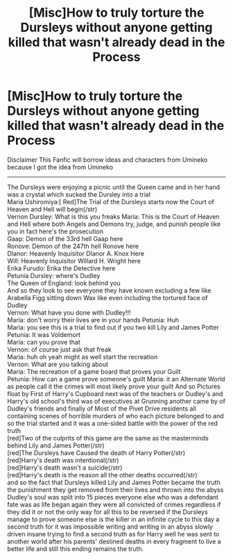 #+TITLE: [Misc]How to truly torture the Dursleys without anyone getting killed that wasn't already dead in the Process

* [Misc]How to truly torture the Dursleys without anyone getting killed that wasn't already dead in the Process
:PROPERTIES:
:Author: Dchhha
:Score: 0
:DateUnix: 1521436317.0
:DateShort: 2018-Mar-19
:FlairText: Misc
:END:
Disclaimer This Fanfic will borrow ideas and characters from Umineko because I got the idea from Umineko

--------------

The Dursleys were enjoying a picnic until the Queen came and in her hand was a crystal which sucked the Dursley into a trial\\
Maria Ushiromiya:[ Red]The Trial of the Dursleys starts now the Court of Heaven and Hell will begin(/str)\\
Vernon Dursley: What is this you freaks Maria: This is the Court of Heaven and Hell where both Angels and Demons try, judge, and punish people like you in fact here's the prosecution\\
Gaap: Demon of the 33rd hell Gaap here\\
Ronove: Demon of the 247th hell Ronove here\\
Dlanor: Heavenly Inquisitor Dlanor A. Knox Here\\
Will: Heavenly Inquisitor Willard H. Wright here\\
Erika Furudo: Erika the Detective here\\
Petunia Dursley: where's Dudley\\
The Queen of England: look behind you\\
And so they look to see everyone they have known excluding a few like Arabella Figg sitting down Wax like even including the tortured face of Dudley\\
Vernon: What have you done with Dudley!!!\\
Maria: don't worry their lives are in your hands Petunia: Huh\\
Maria: you see this is a trial to find out if you two kill Lily and James Potter\\
Petunia: It was Voldemort\\
Maria: can you prove that\\
Vernon: of course just ask that freak\\
Maria: huh oh yeah might as well start the recreation\\
Vernon: What are you talking about\\
Maria: The recreation of a game board that proves your Guilt\\
Petunia: How can a game prove someone's guilt Maria: it an Alternate World as people call it the crimes will most likely prove your guilt And so Pictures float by First of Harry's Cupboard next was of the teachers or Dudley's and Harry's old school's third was of executives at Grunning another came by of Dudley's friends and finally of Most of the Pivet Drive residents all containing scenes of horrible murders of who each picture belonged to and so the trial started and it was a one-sided battle with the power of the red truth\\
[red]Two of the culprits of this game are the same as the masterminds behind Lily and James Potter(/str)\\
[red]The Dursleys have Caused the death of Harry Potter(/str)\\
[red]Harry's death was intentional(/str)\\
[red]Harry's death wasn't a suicide(/str)\\
[red]Harry's death is the reason all the other deaths occurred(/str)\\
and so the fact that Dursleys killed Lily and James Potter became the truth the punishment they get removed from their lives and thrown into the abyss Dudley's soul was split into 15 pieces everyone else who was a defendant fate was as life began again they were all convicted of crimes regardless if they did it or not the only way for all this to be reversed if the Dursleys manage to prove someone else is the killer in an infinite cycle to this day a second truth for it was impossible writing and writing in an abyss slowly driven insane trying to find a second truth as for Harry well he was sent to another world after his parents' destined deaths in every fragment to live a better life and still this ending remains the truth.

